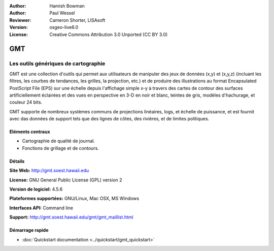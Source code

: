 :Author: Hamish Bowman
:Author: Paul Wessel
:Reviewer: Cameron Shorter, LISAsoft
:Version: osgeo-live6.0
:License: Creative Commons Attribution 3.0 Unported  (CC BY 3.0)

.. image:: ../../images/project_logos/logo-GMT.gif
  :scale: 100 %
  :alt: project logo
  :align: right
  :target: http://gmt.soest.hawaii.edu


GMT
================================================================================

Les outils génériques de cartographie
~~~~~~~~~~~~~~~~~~~~~~~~~~~~~~~~~~~~~~~~~~~~~~~~~~~~~~~~~~~~~~~~~~~~~~~~~~~~~~~~

GMT est une collection d'outils qui permet aux utilisateurs de manipuler des jeux de données (x,y) et
(x,y,z) (incluant les filtres, les courbes de tendances, les grilles,
la projection, etc.) et de produire des illustrations au format Encapsulated PostScript File (EPS)
sur une échelle depuis l'affichage simple x-y à travers des cartes de contour des surfaces artificiellement
éclairées et des vues en perspective en 3-D en noir et blanc, teintes de gris, modèles d'hachurage, et couleur 24 bits.

GMT supporte de nombreux systèmes communs de projections linéaires, logs, et échelle de puissance,
et est fournit avec das données de support tels que des lignes de côtes, des rivières, et de limites politiques.


.. image:: ../../images/screenshots/800x600/gmt-example28.png
  :scale: 50 %
  :alt: screenshot
  :align: right

Eléments centraux
--------------------------------------------------------------------------------

* Cartographie de qualité de journal.
* Fonctions de grillage et de contours.

Détails
--------------------------------------------------------------------------------

**Site Web:** http://gmt.soest.hawaii.edu

**License:** GNU General Public License (GPL) version 2

**Version de logiciel:** 4.5.6

**Plateformes supportées:** GNU/Linux, Mac OSX, MS Windows

**Interfaces API:** Command line

**Support:** http://gmt.soest.hawaii.edu/gmt/gmt_maillist.html


Démarrage rapide
--------------------------------------------------------------------------------

* :doc:`Quickstart documentation <../quickstart/gmt_quickstart>`